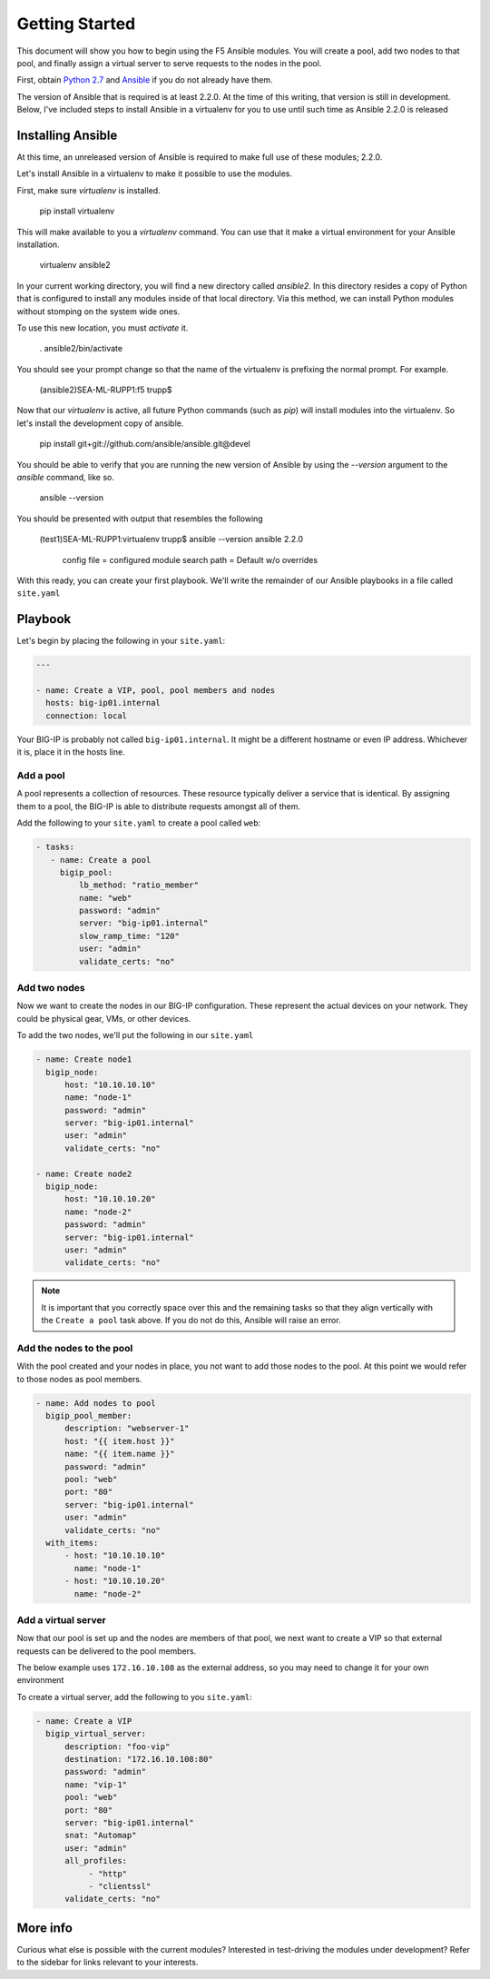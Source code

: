 Getting Started
===============

This document will show you how to begin using the F5 Ansible modules.
You will create a pool, add two nodes to that pool, and finally assign a
virtual server to serve requests to the nodes in the pool.

First, obtain `Python 2.7`_ and `Ansible`_ if you do not already have them.

The version of Ansible that is required is at least 2.2.0. At the time of
this writing, that version is still in development. Below, I've included
steps to install Ansible in a virtualenv for you to use until such time
as Ansible 2.2.0 is released

Installing Ansible
------------------

At this time, an unreleased version of Ansible is required to make full
use of these modules; 2.2.0.

Let's install Ansible in a virtualenv to make it possible to use the
modules.

First, make sure `virtualenv` is installed.

    pip install virtualenv

This will make available to you a `virtualenv` command. You can use that
it make a virtual environment for your Ansible installation.

    virtualenv ansible2

In your current working directory, you will find a new directory called
`ansible2`. In this directory resides a copy of Python that is configured
to install any modules inside of that local directory. Via this method,
we can install Python modules without stomping on the system wide ones.

To use this new location, you must `activate` it.

    . ansible2/bin/activate

You should see your prompt change so that the name of the virtualenv is
prefixing the normal prompt. For example.

    (ansible2)SEA-ML-RUPP1:f5 trupp$

Now that our `virtualenv` is active, all future Python commands (such as
`pip`) will install modules into the virtualenv. So let's install the
development copy of ansible.

    pip install git+git://github.com/ansible/ansible.git@devel

You should be able to verify that you are running the new version of
Ansible by using the `--version` argument to the `ansible` command, like
so.

    ansible --version

You should be presented with output that resembles the following

    (test1)SEA-ML-RUPP1:virtualenv trupp$ ansible --version
    ansible 2.2.0
      config file =
      configured module search path = Default w/o overrides

With this ready, you can create your first playbook. We'll write the remainder
of our Ansible playbooks in a file called ``site.yaml``

Playbook
--------

Let's begin by placing the following in your ``site.yaml``:

.. code-block:: yaml

    ---

    - name: Create a VIP, pool, pool members and nodes
      hosts: big-ip01.internal
      connection: local

Your BIG-IP is probably not called ``big-ip01.internal``. It might be a
different hostname or even IP address. Whichever it is, place it in the hosts
line.

Add a pool
~~~~~~~~~~

A pool represents a collection of resources. These resource typically deliver
a service that is identical. By assigning them to a pool, the BIG-IP is able
to distribute requests amongst all of them.

Add the following to your ``site.yaml`` to create a pool called ``web``:

.. code-block:: yaml

    - tasks:
       - name: Create a pool
         bigip_pool:
             lb_method: "ratio_member"
             name: "web"
             password: "admin"
             server: "big-ip01.internal"
             slow_ramp_time: "120"
             user: "admin"
             validate_certs: "no"

Add two nodes
~~~~~~~~~~~~~

Now we want to create the nodes in our BIG-IP configuration. These represent
the actual devices on your network. They could be physical gear, VMs, or
other devices.

To add the two nodes, we'll put the following in our ``site.yaml``

.. code-block:: yaml

       - name: Create node1
         bigip_node:
             host: "10.10.10.10"
             name: "node-1"
             password: "admin"
             server: "big-ip01.internal"
             user: "admin"
             validate_certs: "no"

       - name: Create node2
         bigip_node:
             host: "10.10.10.20"
             name: "node-2"
             password: "admin"
             server: "big-ip01.internal"
             user: "admin"
             validate_certs: "no"

.. note::

    It is important that you correctly space over this and the remaining
    tasks so that they align vertically with the ``Create a pool`` task
    above. If you do not do this, Ansible will raise an error.

Add the nodes to the pool
~~~~~~~~~~~~~~~~~~~~~~~~~

With the pool created and your nodes in place, you not want to add those
nodes to the pool. At this point we would refer to those nodes as pool
members.

.. code-block:: yaml

       - name: Add nodes to pool
         bigip_pool_member:
             description: "webserver-1"
             host: "{{ item.host }}"
             name: "{{ item.name }}"
             password: "admin"
             pool: "web"
             port: "80"
             server: "big-ip01.internal"
             user: "admin"
             validate_certs: "no"
         with_items:
             - host: "10.10.10.10"
               name: "node-1"
             - host: "10.10.10.20"
               name: "node-2"

Add a virtual server
~~~~~~~~~~~~~~~~~~~~

Now that our pool is set up and the nodes are members of that pool, we next
want to create a VIP so that external requests can be delivered to the pool
members.

The below example uses ``172.16.10.108`` as the external address, so you may
need to change it for your own environment

To create a virtual server, add the following to you ``site.yaml``:

.. code-block:: yaml

       - name: Create a VIP
         bigip_virtual_server:
             description: "foo-vip"
             destination: "172.16.10.108:80"
             password: "admin"
             name: "vip-1"
             pool: "web"
             port: "80"
             server: "big-ip01.internal"
             snat: "Automap"
             user: "admin"
             all_profiles:
                  - "http"
                  - "clientssl"
             validate_certs: "no"

More info
---------

Curious what else is possible with the current modules? Interested in
test-driving the modules under development? Refer to the sidebar for
links relevant to your interests.

.. _Ansible: http://docs.ansible.com/ansible/intro_installation.html
.. _Python 2.7: http://www.python.org/